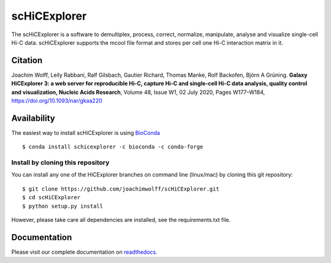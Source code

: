 scHiCExplorer
=============

The scHiCExplorer is a software to demultiplex, process, correct, normalize, manipulate, analyse and visualize single-cell Hi-C data. scHiCExplorer supports the mcool file format and stores per cell one Hi-C interaction matrix in it.


.. image:: ./docs/images/scHi-C_workflow.png

Citation
--------

Joachim Wolff, Leily Rabbani, Ralf Gilsbach, Gautier Richard, Thomas Manke, Rolf Backofen, Björn A Grüning.
**Galaxy HiCExplorer 3: a web server for reproducible Hi-C, capture Hi-C and single-cell Hi-C data analysis, quality control and visualization, Nucleic Acids Research**, Volume 48, Issue W1, 02 July 2020, Pages W177–W184, https://doi.org/10.1093/nar/gkaa220

Availability
------------

The easiest way to install scHiCExplorer is using `BioConda <http://bioconda.github.io/>`_

::

   $ conda install schicexplorer -c bioconda -c conda-forge


Install by cloning this repository
__________________________________

You can install any one of the HiCExplorer branches on command line
(linux/mac) by cloning this git repository:

::

    $ git clone https://github.com/joachimwolff/scHiCExplorer.git
    $ cd scHiCExplorer
    $ python setup.py install

However, please take care all dependencies are installed, see the requirements.txt file.

Documentation
-------------

Please visit our complete documentation on `readthedocs <https://schicexplorer.readthedocs.org/>`_.
